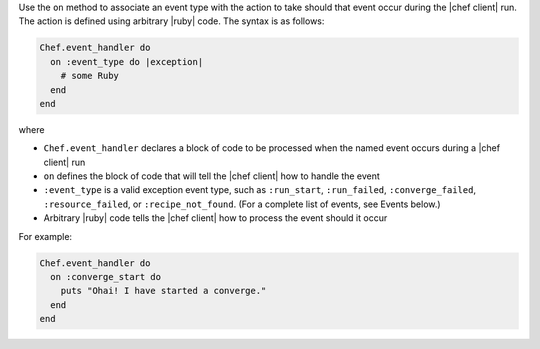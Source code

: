 .. The contents of this file are included in multiple topics.
.. This file should not be changed in a way that hinders its ability to appear in multiple documentation sets.


Use the ``on`` method to associate an event type with the action to take should that event occur during the |chef client| run. The action is defined using arbitrary |ruby| code. The syntax is as follows:

.. code-block:: ruby

   Chef.event_handler do
     on :event_type do |exception|
       # some Ruby
     end
   end

where

* ``Chef.event_handler`` declares a block of code to be processed when the named event occurs during a |chef client| run
* ``on`` defines the block of code that will tell the |chef client| how to handle the event
* ``:event_type`` is a valid exception event type, such as ``:run_start``, ``:run_failed``, ``:converge_failed``, ``:resource_failed``, or ``:recipe_not_found``. (For a complete list of events, see Events below.)
* Arbitrary |ruby| code tells the |chef client| how to process the event should it occur

For example:

.. code-block:: bash

   Chef.event_handler do
     on :converge_start do
       puts "Ohai! I have started a converge."
     end
   end
